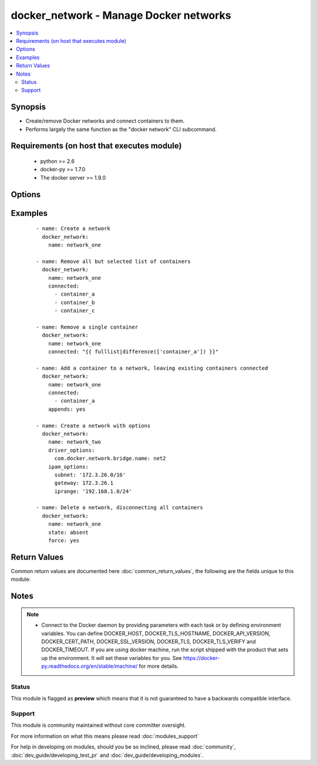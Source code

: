 .. _docker_network:


docker_network - Manage Docker networks
+++++++++++++++++++++++++++++++++++++++

.. versionadded:: 2.2


.. contents::
   :local:
   :depth: 2


Synopsis
--------

* Create/remove Docker networks and connect containers to them.
* Performs largely the same function as the "docker network" CLI subcommand.


Requirements (on host that executes module)
-------------------------------------------

  * python >= 2.6
  * docker-py >= 1.7.0
  * The docker server >= 1.9.0


Options
-------

.. raw:: html

    <table border=1 cellpadding=4>
    <tr>
    <th class="head">parameter</th>
    <th class="head">required</th>
    <th class="head">default</th>
    <th class="head">choices</th>
    <th class="head">comments</th>
    </tr>
                <tr><td>api_version<br/><div style="font-size: small;"></div></td>
    <td>no</td>
    <td>default provided by docker-py</td>
        <td></td>
        <td><div>The version of the Docker API running on the Docker Host. Defaults to the latest version of the API supported by docker-py.</div></br>
    <div style="font-size: small;">aliases: docker_api_version<div>        </td></tr>
                <tr><td>appends<br/><div style="font-size: small;"></div></td>
    <td>no</td>
    <td></td>
        <td></td>
        <td><div>By default the connected list is canonical, meaning containers not on the list are removed from the network. Use <code>appends</code> to leave existing containers connected.</div></br>
    <div style="font-size: small;">aliases: incremental<div>        </td></tr>
                <tr><td>cacert_path<br/><div style="font-size: small;"></div></td>
    <td>no</td>
    <td></td>
        <td></td>
        <td><div>Use a CA certificate when performing server verification by providing the path to a CA certificate file.</div></br>
    <div style="font-size: small;">aliases: tls_ca_cert<div>        </td></tr>
                <tr><td>cert_path<br/><div style="font-size: small;"></div></td>
    <td>no</td>
    <td></td>
        <td></td>
        <td><div>Path to the client's TLS certificate file.</div></br>
    <div style="font-size: small;">aliases: tls_client_cert<div>        </td></tr>
                <tr><td>connected<br/><div style="font-size: small;"></div></td>
    <td>no</td>
    <td></td>
        <td></td>
        <td><div>List of container names or container IDs to connect to a network.</div></br>
    <div style="font-size: small;">aliases: containers<div>        </td></tr>
                <tr><td>docker_host<br/><div style="font-size: small;"></div></td>
    <td>no</td>
    <td>unix://var/run/docker.sock</td>
        <td></td>
        <td><div>The URL or Unix socket path used to connect to the Docker API. To connect to a remote host, provide the TCP connection string. For example, 'tcp://192.0.2.23:2376'. If TLS is used to encrypt the connection, the module will automatically replace 'tcp' in the connection URL with 'https'.</div></br>
    <div style="font-size: small;">aliases: docker_url<div>        </td></tr>
                <tr><td>driver<br/><div style="font-size: small;"></div></td>
    <td>no</td>
    <td>bridge</td>
        <td></td>
        <td><div>Specify the type of network. Docker provides bridge and overlay drivers, but 3rd party drivers can also be used.</div>        </td></tr>
                <tr><td>driver_options<br/><div style="font-size: small;"></div></td>
    <td>no</td>
    <td></td>
        <td></td>
        <td><div>Dictionary of network settings. Consult docker docs for valid options and values.</div>        </td></tr>
                <tr><td>force<br/><div style="font-size: small;"></div></td>
    <td>no</td>
    <td></td>
        <td></td>
        <td><div>With state <em>absent</em> forces disconnecting all containers from the network prior to deleting the network. With state <em>present</em> will disconnect all containers, delete the network and re-create the network.  This option is required if you have changed the IPAM or driver options and want an existing network to be updated to use the new options.</div>        </td></tr>
                <tr><td>ipam_driver<br/><div style="font-size: small;"></div></td>
    <td>no</td>
    <td></td>
        <td></td>
        <td><div>Specify an IPAM driver.</div>        </td></tr>
                <tr><td>ipam_options<br/><div style="font-size: small;"></div></td>
    <td>no</td>
    <td></td>
        <td></td>
        <td><div>Dictionary of IPAM options.</div>        </td></tr>
                <tr><td>key_path<br/><div style="font-size: small;"></div></td>
    <td>no</td>
    <td></td>
        <td></td>
        <td><div>Path to the client's TLS key file.</div></br>
    <div style="font-size: small;">aliases: tls_client_key<div>        </td></tr>
                <tr><td>name<br/><div style="font-size: small;"></div></td>
    <td>yes</td>
    <td></td>
        <td></td>
        <td><div>Name of the network to operate on.</div></br>
    <div style="font-size: small;">aliases: network_name<div>        </td></tr>
                <tr><td>ssl_version<br/><div style="font-size: small;"></div></td>
    <td>no</td>
    <td>1.0</td>
        <td></td>
        <td><div>Provide a valid SSL version number. Default value determined by docker-py, currently 1.0.</div>        </td></tr>
                <tr><td>state<br/><div style="font-size: small;"></div></td>
    <td>no</td>
    <td>present</td>
        <td><ul><li>absent</li><li>present</li></ul></td>
        <td><div><em>absent</em> deletes the network. If a network has connected containers, it cannot be deleted. Use the <code>force</code> option to disconnect all containers and delete the network.</div><div><em>present</em> creates the network, if it does not already exist with the specified parameters, and connects the list of containers provided via the connected parameter. Containers not on the list will be disconnected. An empty list will leave no containers connected to the network. Use the <code>appends</code> option to leave existing containers connected. Use the <code>force</code> options to force re-creation of the network.</div>        </td></tr>
                <tr><td>timeout<br/><div style="font-size: small;"></div></td>
    <td>no</td>
    <td>60</td>
        <td></td>
        <td><div>The maximum amount of time in seconds to wait on a response from the API.</div>        </td></tr>
                <tr><td>tls<br/><div style="font-size: small;"></div></td>
    <td>no</td>
    <td></td>
        <td></td>
        <td><div>Secure the connection to the API by using TLS without verifying the authenticity of the Docker host server.</div>        </td></tr>
                <tr><td>tls_hostname<br/><div style="font-size: small;"></div></td>
    <td>no</td>
    <td>localhost</td>
        <td></td>
        <td><div>When verifying the authenticity of the Docker Host server, provide the expected name of the server.</div>        </td></tr>
                <tr><td>tls_verify<br/><div style="font-size: small;"></div></td>
    <td>no</td>
    <td></td>
        <td></td>
        <td><div>Secure the connection to the API by using TLS and verifying the authenticity of the Docker host server.</div>        </td></tr>
        </table>
    </br>



Examples
--------

 ::

    - name: Create a network
      docker_network:
        name: network_one
    
    - name: Remove all but selected list of containers
      docker_network:
        name: network_one
        connected:
          - container_a
          - container_b
          - container_c
    
    - name: Remove a single container
      docker_network:
        name: network_one
        connected: "{{ fulllist|difference(['container_a']) }}"
    
    - name: Add a container to a network, leaving existing containers connected
      docker_network:
        name: network_one
        connected:
          - container_a
        appends: yes
    
    - name: Create a network with options
      docker_network:
        name: network_two
        driver_options:
          com.docker.network.bridge.name: net2
        ipam_options:
          subnet: '172.3.26.0/16'
          gateway: 172.3.26.1
          iprange: '192.168.1.0/24'
    
    - name: Delete a network, disconnecting all containers
      docker_network:
        name: network_one
        state: absent
        force: yes

Return Values
-------------

Common return values are documented here :doc:`common_return_values`, the following are the fields unique to this module:

.. raw:: html

    <table border=1 cellpadding=4>
    <tr>
    <th class="head">name</th>
    <th class="head">description</th>
    <th class="head">returned</th>
    <th class="head">type</th>
    <th class="head">sample</th>
    </tr>

        <tr>
        <td> facts </td>
        <td> Network inspection results for the affected network. </td>
        <td align=center> success </td>
        <td align=center> complex </td>
        <td align=center> {} </td>
    </tr>
        
    </table>
    </br></br>

Notes
-----

.. note::
    - Connect to the Docker daemon by providing parameters with each task or by defining environment variables. You can define DOCKER_HOST, DOCKER_TLS_HOSTNAME, DOCKER_API_VERSION, DOCKER_CERT_PATH, DOCKER_SSL_VERSION, DOCKER_TLS, DOCKER_TLS_VERIFY and DOCKER_TIMEOUT. If you are using docker machine, run the script shipped with the product that sets up the environment. It will set these variables for you. See https://docker-py.readthedocs.org/en/stable/machine/ for more details.



Status
~~~~~~

This module is flagged as **preview** which means that it is not guaranteed to have a backwards compatible interface.


Support
~~~~~~~

This module is community maintained without core committer oversight.

For more information on what this means please read :doc:`modules_support`


For help in developing on modules, should you be so inclined, please read :doc:`community`, :doc:`dev_guide/developing_test_pr` and :doc:`dev_guide/developing_modules`.

